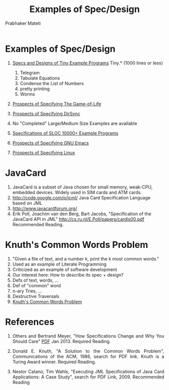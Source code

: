 # -*- mode: org -*-
# -*- org-export-html-postamble:t; -*-
#+STARTUP:showeverything
#+TITLE: Examples of Spec/Design
#+AUTHOR: Prabhaker Mateti
#+OPTIONS: toc:nil
#+LINK_HOME: ../../
#+LINK_UP: ../../Lectures
#+DESCRIPTION: CS7140 Software Engineering Lecture
#+BIND: org-html-preamble-format (("en" "<a href=\"../../Top/\">CS 7140</a> %d"))
#+BIND: org-html-postamble-format (("en" "<hr size=1>Copyright &copy; 2015 &bull; <a href=\"http://www.wright.edu/~pmateti\">www.wright.edu/~pmateti</a> &bull; %d"))
#+HTML_HEAD: <style> P {text-align: justify} code {font-family: monospace; font-size: 10pt;color: brown;} @media screen {BODY {margin: 10%} }</style>
#+STARTUP:showeverything

* Examples of Spec/Design

1. [[../Specs/spec-examples-small.org][Specs and Designs of Tiny Example Programs]] Tiny.* (1000 lines or less)
   1. Telegram
   2. Tabulate Equations
   3. Condense the List of Numbers
   4. pretty printing
   5. Worms

5. [[../Specs/spec-examples-gameoflife.org][Prospects of Specifying The Game-of-Life]]
6. [[../Specs/spec-examples-dirsync.org][Prospects of Specifying DirSync]]

3. No "Completed" Large/Medium Size Examples are available

4. [[../Specs/spec-examples-large.org][Specifications of SLOC 10000+ Example Programs]]
7. [[../Specs/spec-examples-emacs.org][Prospects of Specifying GNU Emacs]]
8. [[../Specs/spec-examples-linux.org][Prospects of Specifying Linux]]

* JavaCard
1. JavaCard is a subset of Java chosen for small memory, weak-CPU, embedded
   devices.  Widely used in SIM cards and ATM cards.
1. http://code.google.com/p/jcml/  Java Card Specification Language based on JML
1. http://www.javacardforum.org/
1. Erik Poll, Joachim van den Berg, Bart Jacobs, 
   "Specification of the JavaCard API in JML"
   http://cs.ru.nl/E.Poll/papers/cardis00.pdf  Recommended Reading.

* Knuth's Common Words Problem
1. "Given a file of text, and a number k, print the k most common words."
1. Used as an example of Literate Programming
1. Criticized as an example of software development
1. Our interest here:  How to describe its spec + design?
1. Defs of text, words, ...
1. Def of "common" word
1. n-ary Tries, ...
1. Destructive Traversals
2. [[../Examples/Knuth-CWP/][Knuth's Common Words Problem]]


* References

1. Others and Bertrand Meyer, "How Specifications Change and Why You
   Should Care" [[http://arxiv.org/pdf/1211.4775v2.pdf][PDF]] Jan 2013. Required Reading.

1. Donald E. Knuth, "A Solution to the Common Words Problem",
   Communications of the ACM, 1986, search for PDF link.  Knuth is a
   Turing Award winner. Required Reading.

1. Nestor Catano, Tim Wahls, "Executing JML Specifications of Java
   Card Applications: A Case Study", search for PDF Link, 2009.
   Recommended Reading
